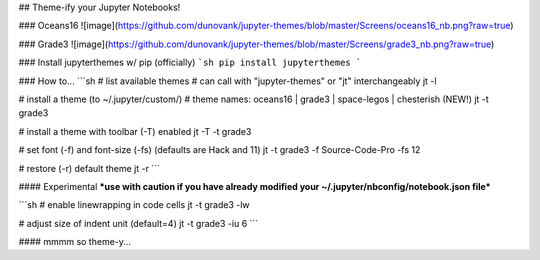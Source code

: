 ## Theme-ify your Jupyter Notebooks!

### Oceans16
![image](https://github.com/dunovank/jupyter-themes/blob/master/Screens/oceans16_nb.png?raw=true)

### Grade3
![image](https://github.com/dunovank/jupyter-themes/blob/master/Screens/grade3_nb.png?raw=true)

### Install jupyterthemes w/ pip (officially)
```sh
pip install jupyterthemes
```

### How to...
```sh
# list available themes
# can call with "jupyter-themes" or "jt" interchangeably
jt -l

# install a theme (to ~/.jupyter/custom/)
# theme names: oceans16 | grade3 | space-legos | chesterish (NEW!)
jt -t grade3

# install a theme with toolbar (-T) enabled
jt -T -t grade3

# set font (-f) and font-size (-fs) (defaults are Hack and 11)
jt -t grade3 -f Source-Code-Pro -fs 12

# restore (-r) default theme
jt -r
```

#### Experimental
***use with caution if you have already modified
your ~/.jupyter/nbconfig/notebook.json file***

```sh
# enable linewrapping in code cells
jt -t grade3 -lw

# adjust size of indent unit (default=4)
jt -t grade3 -iu 6
```

#### mmmm so theme-y...


